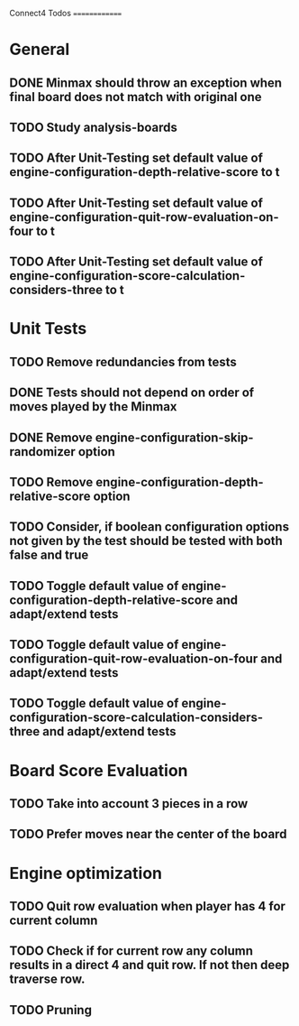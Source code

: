 Connect4 Todos
==============

* General
** DONE Minmax should throw an exception when final board does not match with original one
** TODO Study analysis-boards
** TODO After Unit-Testing set default value of *engine-configuration-depth-relative-score* to t
** TODO After Unit-Testing set default value of *engine-configuration-quit-row-evaluation-on-four* to t
** TODO After Unit-Testing set default value of *engine-configuration-score-calculation-considers-three* to t
* Unit Tests
** TODO Remove redundancies from tests
** DONE Tests should not depend on order of moves played by the Minmax
** DONE Remove *engine-configuration-skip-randomizer* option
** TODO Remove *engine-configuration-depth-relative-score* option
** TODO Consider, if boolean configuration options not given by the test should be tested with both false and true 
** TODO Toggle default value of *engine-configuration-depth-relative-score* and adapt/extend tests
** TODO Toggle default value of *engine-configuration-quit-row-evaluation-on-four* and adapt/extend tests
** TODO Toggle default value of *engine-configuration-score-calculation-considers-three* and adapt/extend tests
* Board Score Evaluation
** TODO Take into account 3 pieces in a row
** TODO Prefer moves near the center of the board
* Engine optimization
** TODO Quit row evaluation when player has 4 for current column
** TODO Check if for current row any column results in a direct 4 and quit row. If not then deep traverse row.
** TODO Pruning





